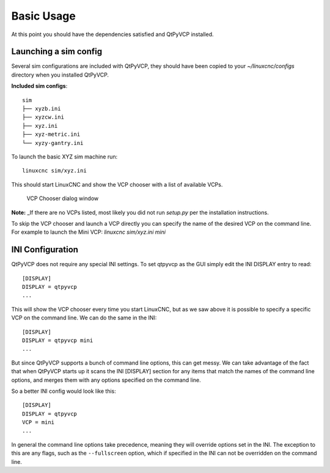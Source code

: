 ===========
Basic Usage
===========

At this point you should have the dependencies satisfied and QtPyVCP installed.

Launching a sim config
^^^^^^^^^^^^^^^^^^^^^^
Several sim configurations are included with QtPyVCP, they should have been
copied to your `~/linuxcnc/configs` directory when you installed QtPyVCP.

.. These are intended to be run from a
.. terminal with the working directory as the project root.

**Included sim configs**::

  sim
  ├── xyzb.ini
  ├── xyzcw.ini
  ├── xyz.ini
  ├── xyz-metric.ini
  └── xyzy-gantry.ini

To launch the basic XYZ sim machine run::

  linuxcnc sim/xyz.ini

This should start LinuxCNC and show the VCP chooser with a list of
available VCPs.

.. figure:: /_static/vcp-chooser.png

    VCP Chooser dialog window

**Note:** _If there are no VCPs listed, most likely you did not run
`setup.py` per the installation instructions.

To skip the VCP chooser and launch a VCP directly you can specify the name of
the desired VCP on the command line. For example to launch the Mini VCP:
`linuxcnc sim/xyz.ini mini`


INI Configuration
^^^^^^^^^^^^^^^^^

QtPyVCP does not require any special INI settings. To set qtpyvcp as the
GUI simply edit the INI DISPLAY entry to read::

    [DISPLAY]
    DISPLAY = qtpyvcp
    ...

This will show the VCP chooser every time you start LinuxCNC, but as we saw
above it is possible to specify a specific VCP on the command line. We can
do the same in the INI::

    [DISPLAY]
    DISPLAY = qtpyvcp mini
    ...

But since QtPyVCP supports a bunch of command line options, this can get messy.
We can take advantage of the fact that when QtPyVCP starts up it scans the INI
[DISPLAY] section for any items that match the names of the command line options,
and merges them with any options specified on the command line.

So a better INI config would look like this::

    [DISPLAY]
    DISPLAY = qtpyvcp
    VCP = mini
    ...

In general the command line options take precedence, meaning they will override
options set in the INI. The exception to this are any flags, such as the
``--fullscreen`` option, which if specified in the INI can not be overridden on
the command line.
